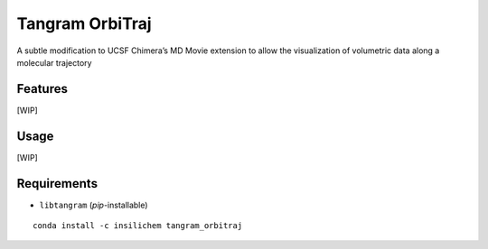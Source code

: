 ================
Tangram OrbiTraj
================

.. image:: https://img.shields.io/github/release/insilichem/tangram_orbitraj.svg
    :target: https://github.com/insilichem/tangram_orbitraj

.. image:: https://img.shields.io/github/issues/insilichem/tangram_orbitraj.svg
    :target: https://github.com/insilichem/tangram_orbitraj/issues

A subtle modification to UCSF Chimera’s MD Movie extension to allow the visualization of volumetric data along a molecular trajectory

Features
========

[WIP]

Usage
=====

[WIP]

Requirements
============

- ``libtangram`` (*pip*-installable)

::

    conda install -c insilichem tangram_orbitraj